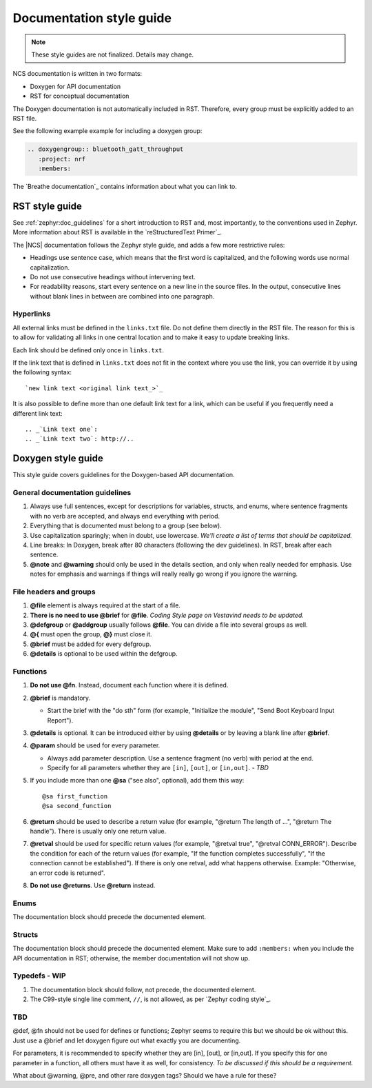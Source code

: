 .. _doc_styleguide:

Documentation style guide
#########################

.. note::

   These style guides are not finalized. Details may change.

NCS documentation is written in two formats:

* Doxygen for API documentation
* RST for conceptual documentation

The Doxygen documentation is not automatically included in RST.
Therefore, every group must be explicitly added to an RST file.

See the following example example for including a doxygen group:

.. code-block:: python

   .. doxygengroup:: bluetooth_gatt_throughput
      :project: nrf
      :members:

The `Breathe documentation`_ contains information about what you can link to.


RST style guide
***************

See :ref:`zephyr:doc_guidelines` for a short introduction to RST and, most importantly, to the conventions used in Zephyr.
More information about RST is available in the `reStructuredText Primer`_.

The |NCS| documentation follows the Zephyr style guide, and adds a few more restrictive rules:

* Headings use sentence case, which means that the first word is capitalized, and the following words use normal capitalization.
* Do not use consecutive headings without intervening text.
* For readability reasons, start every sentence on a new line in the source files.
  In the output, consecutive lines without blank lines in between are combined into one paragraph.

Hyperlinks
==========

All external links must be defined in the ``links.txt`` file.
Do not define them directly in the RST file.
The reason for this is to allow for validating all links in one central location and to make it easy to update breaking links.

Each link should be defined only once in ``links.txt``.

If the link text that is defined in ``links.txt`` does not fit in the context where you use the link, you can override it by using the following syntax::

   `new link text <original link text_>`_

It is also possible to define more than one default link text for a link, which can be useful if you frequently need a different link text::

   .. _`Link text one`:
   .. _`Link text two`: http://..


Doxygen style guide
*******************

This style guide covers guidelines for the Doxygen-based API documentation.

General documentation guidelines
================================

#. Always use full sentences, except for descriptions for variables, structs, and enums, where sentence fragments with no verb are accepted, and always end everything with period.
#. Everything that is documented must belong to a group (see below).
#. Use capitalization sparingly; when in doubt, use lowercase. *We'll create a list of terms that should be capitalized.*
#. Line breaks: In Doxygen, break after 80 characters (following the dev guidelines). In RST, break after each sentence.
#. **@note** and **@warning** should only be used in the details section, and only when really needed for emphasis.
   Use notes for emphasis and warnings if things will really really go wrong if you ignore the warning.

File headers and groups
=======================

#. **@file** element is always required at the start of a file.
#. **There is no need to use @brief** for **@file**. *Coding Style page on Vestavind needs to be updated.*
#. **@defgroup** or **@addgroup** usually follows **@file**.
   You can divide a file into several groups as well.
#. **@{** must open the group, **@}** must close it.
#. **@brief** must be added for every defgroup.
#. **@details** is optional to be used within the defgroup.

.. code-block:: c
   :caption: File header and group documentation example

	/**
	 * @file
	 * @defgroup bt_gatt_pool BLE GATT attribute pool API
	 * @{
	 * @brief BLE GATT attribute pools.
	 */

	#ifdef __cplusplus
	extern "C" {
	#endif

	#include <bluetooth/gatt.h>
	#include <bluetooth/uuid.h>

	/**
	 *  @brief Register a primary service descriptor.
	 *
	 *  @param _svc GATT service descriptor.
	 *  @param _svc_uuid_init Service UUID.
	 */
	#define BT_GATT_POOL_SVC_GET(_svc, _svc_uuid_init)	\
	{							\
		struct bt_uuid *_svc_uuid = _svc_uuid_init;	\
		bt_gatt_pool_svc_get(_svc, _svc_uuid);		\
	}

	[...]
	/** @brief Return a CCC descriptor to the pool.
	 *
	 *  @param attr Attribute describing the CCC descriptor to be returned.
	 */
	void bt_gatt_pool_ccc_put(struct bt_gatt_attr const *attr);

	#if CONFIG_BT_GATT_POOL_STATS != 0
	/** @brief Print basic module statistics (containing pool size usage).
	*/
	void bt_gatt_pool_stats_print(void);
	#endif

	#ifdef __cplusplus
	}
	#endif

	/**
	 * @}
	 */


Functions
=========

#. **Do not use @fn**. Instead, document each function where it is defined.
#. **@brief** is mandatory.

   * Start the brief with the "do sth" form (for example, "Initialize the module", "Send Boot Keyboard Input Report").

#. **@details** is optional.
   It can be introduced either by using **@details** or by leaving a blank line after **@brief**.
#. **@param** should be used for every parameter.

   * Always add parameter description.
     Use a sentence fragment (no verb) with period at the end.
   * Specify for all parameters whether they are ``[in]``, ``[out]``, or ``[in,out]``. *- TBD*

#. If you include more than one **@sa** ("see also", optional), add them this way::

      @sa first_function
      @sa second_function

#. **@return** should be used to describe a return value (for example, "@return The length of ...", "@return The handle").
   There is usually only one return value.
#. **@retval** should be used for specific return values (for example, "@retval true", "@retval CONN_ERROR").
   Describe the condition for each of the return values (for example, "If the function completes successfully", "If the connection cannot be established").
   If there is only one retval, add what happens otherwise. Example: "Otherwise, an error code is returned".
#. **Do not use @returns**.
   Use **@return** instead.

.. code-block:: c
   :caption: Function documentation example

	/** @brief Send Boot Keyboard Input Report.
	 *
	 *  @param hids_obj  	HIDS instance.
	 *  @param rep 		Pointer to the report data.
	 *  @param len 		Length of report data.
	 *
	 *  @retval 0 		If the operation was successful.
         *                      Otherwise, a (negative) error code is returned.
	 */
	int hids_boot_kb_inp_rep_send(struct hids *hids_obj, u8_t const *rep,
					  u16_t len);

Enums
=====

The documentation block should precede the documented element.


.. code-block:: c
   :caption: Enum documentation example

        /** HID Service Protocol Mode events. */
        enum hids_pm_evt {

        	/** Boot mode entered. */
	        HIDS_PM_EVT_BOOT_MODE_ENTERED,

	        /** Report mode entered. */
	        HIDS_PM_EVT_REPORT_MODE_ENTERED,
         };

Structs
=======

The documentation block should precede the documented element.
Make sure to add ``:members:`` when you include the API documentation in RST; otherwise, the member documentation will not show up.

.. code-block:: c
   :caption: Struct documentation example

	/** @brief Event header structure.
	 *
	 * @warning When event structure is defined event header must be placed
	 *          as the first field.
	 */
	struct event_header {

        	/** Linked list node used to chain events. */
		sys_dlist_t node;

        	/** Pointer to the event type object. */
		const struct event_type *type_id;
	};

Typedefs - WIP
==============

#. The documentation block should follow, not precede, the documented element.
#. The C99-style single line comment, ``//``, is not allowed, as per `Zephyr coding style`_.

.. code-block:: c
   :caption: Typedef documentation example -- PH

   TBD

TBD
==============

@def, @fn should not be used for defines or functions; Zephyr seems to require this but we should be ok without this.
Just use a @brief and let doxygen figure out what exactly you are documenting.

For parameters, it is recommended to specify whether they are [in], [out], or [in,out].
If you specify this for one parameter in a function, all others must have it as well, for consistency. *To be discussed if this should be a requirement.*

What about @warning, @pre, and other rare doxygen tags?
Should we have a rule for these?
